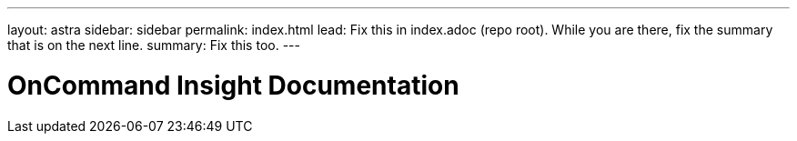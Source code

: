 ---
layout: astra
sidebar: sidebar
permalink: index.html
lead: Fix this in index.adoc (repo root). While you are there, fix the summary that is on the next line.
summary: Fix this too.
---

= OnCommand Insight Documentation
:hardbreaks:
:nofooter:
:icons: font
:linkattrs:
:imagesdir: ./media/
